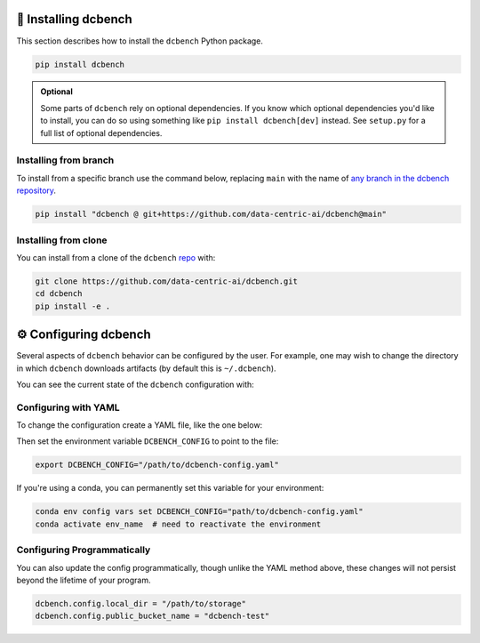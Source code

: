 
.. _installing:

🚀 Installing dcbench
============================

This section describes how to install the ``dcbench`` Python package.

.. code-block:: bash

    pip install dcbench

.. admonition:: Optional

    Some parts of ``dcbench`` rely on optional dependencies. If you know which optional dependencies you'd like to install, you can do so using something like ``pip install dcbench[dev]`` instead. See ``setup.py`` for a full list of optional dependencies.

Installing from branch
-----------------------

To install from a specific branch use the command below, replacing ``main`` with the name of `any branch in the dcbench repository <https://github.com/data-centric-ai/dcbench/branches>`_.

.. code-block:: bash

    pip install "dcbench @ git+https://github.com/data-centric-ai/dcbench@main"

 
Installing from clone
-----------------------
You can install from a clone of the ``dcbench`` `repo <https://github.com/data-centric-ai/dcbench/branches>`_ with: 

.. code-block:: bash

    git clone https://github.com/data-centric-ai/dcbench.git
    cd dcbench
    pip install -e .

.. _configuring:

⚙️ Configuring dcbench
============================

Several aspects of ``dcbench`` behavior can be configured by the user. 
For example, one may wish to change the directory in which ``dcbench`` downloads artifacts (by default this is ``~/.dcbench``).

You can see the current state of the ``dcbench`` configuration with:

.. ipython:: python

    import dcbench
    dcbench.config    

Configuring with YAML
----------------------

To change the configuration create a YAML file, like the one below:

.. code-block:: yaml
    local_dir: "/path/to/storage"
    public_bucket_name: "dcbench-test"

Then set the environment variable ``DCBENCH_CONFIG`` to point to the file:

.. code-block:: bash

    export DCBENCH_CONFIG="/path/to/dcbench-config.yaml"

If you're using a conda, you can permanently set this variable for your environment:

.. code-block:: bash

    conda env config vars set DCBENCH_CONFIG="path/to/dcbench-config.yaml"
    conda activate env_name  # need to reactivate the environment 


Configuring Programmatically
------------------------------

You can also update the config programmatically, though unlike the YAML method above, these changes will not persist beyond the lifetime of your program. 

.. code-block:: python

    dcbench.config.local_dir = "/path/to/storage"
    dcbench.config.public_bucket_name = "dcbench-test"

